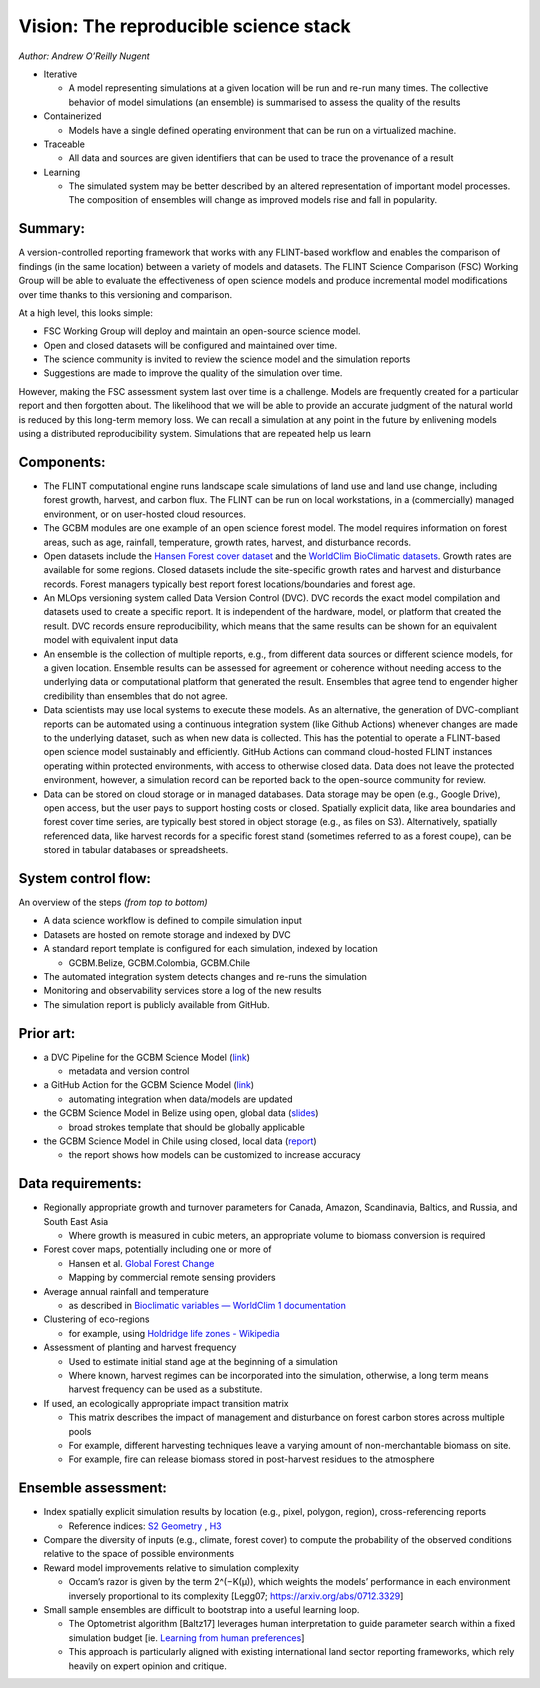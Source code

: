 Vision: The reproducible science stack
======================================

*Author: Andrew O’Reilly Nugent*

-  Iterative

   -  A model representing simulations at a given location will be run
      and re-run many times. The collective behavior of model
      simulations (an ensemble) is summarised to assess the quality of
      the results

-  Containerized

   -  Models have a single defined operating environment that can be run
      on a virtualized machine.

-  Traceable

   -  All data and sources are given identifiers that can be used to
      trace the provenance of a result

-  Learning

   -  The simulated system may be better described by an altered
      representation of important model processes. The composition of
      ensembles will change as improved models rise and fall in
      popularity. 
      
Summary:
--------
A version-controlled reporting framework that works with any FLINT-based
workflow and enables the comparison of findings (in the same location)
between a variety of models and datasets. The FLINT Science Comparison
(FSC) Working Group will be able to evaluate the effectiveness of open
science models and produce incremental model modifications over time
thanks to this versioning and comparison.

At a high level, this looks simple:

-  FSC Working Group will deploy and maintain an open-source science
   model.
-  Open and closed datasets will be configured and maintained over time.
-  The science community is invited to review the science model and the
   simulation reports
-  Suggestions are made to improve the quality of the simulation over
   time. |image1|

However, making the FSC assessment system last over time is a challenge.
Models are frequently created for a particular report and then forgotten
about. The likelihood that we will be able to provide an accurate
judgment of the natural world is reduced by this long-term memory loss.
We can recall a simulation at any point in the future by enlivening
models using a distributed reproducibility system. Simulations that are
repeated help us learn

Components:
-----------

-  The FLINT computational engine runs landscape scale simulations of
   land use and land use change, including forest growth, harvest, and
   carbon flux. The FLINT can be run on local workstations, in a
   (commercially) managed environment, or on user-hosted cloud
   resources.
-  The GCBM modules are one example of an open science forest model. The
   model requires information on forest areas, such as age, rainfall,
   temperature, growth rates, harvest, and disturbance records.
-  Open datasets include the `Hansen Forest cover
   dataset <https://developers.google.com/earth-engine/datasets/catalog/UMD_hansen_global_forest_change_2021_v1_9>`__
   and the `WorldClim BioClimatic
   datasets <https://www.worldclim.org/data/bioclim.html>`__. Growth
   rates are available for some regions. Closed datasets include the
   site-specific growth rates and harvest and disturbance records.
   Forest managers typically best report forest locations/boundaries and
   forest age.
-  An MLOps versioning system called Data Version Control (DVC). DVC
   records the exact model compilation and datasets used to create a
   specific report. It is independent of the hardware, model, or
   platform that created the result. DVC records ensure reproducibility,
   which means that the same results can be shown for an equivalent
   model with equivalent input data
-  An ensemble is the collection of multiple reports, e.g., from
   different data sources or different science models, for a given
   location. Ensemble results can be assessed for agreement or coherence
   without needing access to the underlying data or computational
   platform that generated the result. Ensembles that agree tend to
   engender higher credibility than ensembles that do not agree.
-  Data scientists may use local systems to execute these models. As an
   alternative, the generation of DVC-compliant reports can be automated
   using a continuous integration system (like Github Actions) whenever
   changes are made to the underlying dataset, such as when new data is
   collected. This has the potential to operate a FLINT-based open
   science model sustainably and efficiently. GitHub Actions can command
   cloud-hosted FLINT instances operating within protected environments,
   with access to otherwise closed data. Data does not leave the
   protected environment, however, a simulation record can be reported
   back to the open-source community for review.
-  Data can be stored on cloud storage or in managed databases. Data
   storage may be open (e.g., Google Drive), open access, but the user
   pays to support hosting costs or closed. Spatially explicit data,
   like area boundaries and forest cover time series, are typically best
   stored in object storage (e.g., as files on S3). Alternatively,
   spatially referenced data, like harvest records for a specific forest
   stand (sometimes referred to as a forest coupe), can be stored in
   tabular databases or spreadsheets.

System control flow:
--------------------

.. image:: https://lh5.googleusercontent.com/6VgMqGMIPFOlgg4IKGIxHpjnDL7CWug9VKW0YwawYPPUL3aJeg4dL5hrQDosJisaB6T5plCF4eyXTIkx209hVzHIPlX6rNSIKHa2KgADwpOZ41bEYRkkNPO6F7cSHhvnNUB25PeAEbvOEd1jucadX0keuYW85h3xmEnhH9-X9fV1Gnq7e__bfxtsfiujKg

An overview of the steps *(from top to bottom)*

-  A data science workflow is defined to compile simulation input
-  Datasets are hosted on remote storage and indexed by DVC
-  A standard report template is configured for each simulation, indexed
   by location

   -  GCBM.Belize, GCBM.Colombia, GCBM.Chile

-  The automated integration system detects changes and re-runs the
   simulation
-  Monitoring and observability services store a log of the new results
-  The simulation report is publicly available from GitHub. 

Prior art:
----------
-  a DVC Pipeline for the GCBM Science Model
   (`link <https://github.com/radistoubalidis/GCBM.Belize/pull/1>`__)

   -  metadata and version control

-  a GitHub Action for the GCBM Science Model
   (`link <https://github.com/moja-global/FLINT.Cloud/blob/b3152f842e6d1d8e591e2cb0136d9a7d3db27c5a/.github/workflows/cml-report.yml>`__)

   -  automating integration when data/models are updated

-  the GCBM Science Model in Belize using open, global data
   (`slides <https://docs.google.com/presentation/d/10bP6wk5YWMXBchPyff8ZMexlsbmVtuGq5mQzltflPvw/edit?usp=sharing>`__)

   -  broad strokes template that should be globally applicable

-  the GCBM Science Model in Chile using closed, local data
   (`report <https://www.researchgate.net/publication/341041237_Modelling_forest_carbon_dynamics_for_REDD_using_the_Generic_Carbon_Budget_Model_GCBM_Pilot_Project_Los_Rios_Region_-_Chile>`__)

   -  the report shows how models can be customized to increase accuracy

Data requirements:
--------------------
-  Regionally appropriate growth and turnover parameters for Canada,
   Amazon, Scandinavia, Baltics, and Russia, and South East Asia

   -  Where growth is measured in cubic meters, an appropriate volume to
      biomass conversion is required

-  Forest cover maps, potentially including one or more of

   -  Hansen et al. `Global Forest
      Change <https://glad.earthengine.app/view/global-forest-change>`__
   -  Mapping by commercial remote sensing providers

-  Average annual rainfall and temperature

   -  as described in `Bioclimatic variables — WorldClim 1
      documentation <https://www.worldclim.org/data/bioclim.html>`__

-  Clustering of eco-regions

   -  for example, using `Holdridge life zones -
      Wikipedia <https://en.wikipedia.org/wiki/Holdridge_life_zones>`__

-  Assessment of planting and harvest frequency

   -  Used to estimate initial stand age at the beginning of a
      simulation
   -  Where known, harvest regimes can be incorporated into the
      simulation, otherwise, a long term means harvest frequency can be
      used as a substitute.

-  If used, an ecologically appropriate impact transition matrix

   -  This matrix describes the impact of management and disturbance on
      forest carbon stores across multiple pools
   -  For example, different harvesting techniques leave a varying
      amount of non-merchantable biomass on site.
   -  For example, fire can release biomass stored in post-harvest
      residues to the atmosphere 
      
Ensemble assessment:
--------------------
-  Index spatially explicit simulation results by location (e.g., pixel,
   polygon, region), cross-referencing reports

   -  Reference indices: `S2 Geometry <http://s2geometry.io/>`__ ,
      `H3 <https://h3geo.org/>`__

-  Compare the diversity of inputs (e.g., climate, forest cover) to
   compute the probability of the observed conditions relative to the
   space of possible environments
-  Reward model improvements relative to simulation complexity

   -  Occam’s razor is given by the term 2^(−K(µ)), which weights the
      models’ performance in each environment inversely proportional to
      its complexity [Legg07; https://arxiv.org/abs/0712.3329]

-  Small sample ensembles are difficult to bootstrap into a useful
   learning loop.

   -  The Optometrist algorithm [Baltz17] leverages human interpretation
      to guide parameter search within a fixed simulation budget [ie.
      `Learning from human
      preferences <https://openai.com/blog/deep-reinforcement-learning-from-human-preferences/>`__]
   -  This approach is particularly aligned with existing international
      land sector reporting frameworks, which rely heavily on expert
      opinion and critique.

.. |image1| image:: https://lh4.googleusercontent.com/ylR-w6DFrkRO0JG0ABoFj6aInfhoLpbNc7Et9sgn-Ivyz0IHWmHkVOJWPnZ2yOxlAUSY9VzjTGuHgj7SxmV8uYvAyNjln9nnEeV1kh3yZNMpWF3FEgoFk8do-kgaxJeW73Ys-qV6FpLYAAZ_pOj2qCEKne8qwyKHnYkwE-2DbN5HliVBENBHFpQS3lqlsQ
